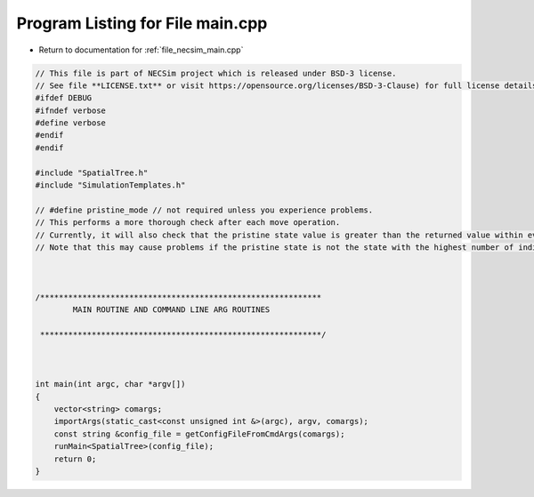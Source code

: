 
.. _program_listing_file_necsim_main.cpp:

Program Listing for File main.cpp
=================================

- Return to documentation for :ref:`file_necsim_main.cpp`

.. code-block:: cpp

   // This file is part of NECSim project which is released under BSD-3 license.
   // See file **LICENSE.txt** or visit https://opensource.org/licenses/BSD-3-Clause) for full license details.
   #ifdef DEBUG
   #ifndef verbose
   #define verbose
   #endif
   #endif
   
   #include "SpatialTree.h"
   #include "SimulationTemplates.h"
   
   // #define pristine_mode // not required unless you experience problems.
   // This performs a more thorough check after each move operation.
   // Currently, it will also check that the pristine state value is greater than the returned value within every map cell.
   // Note that this may cause problems if the pristine state is not the state with the highest number of individuals.
   
   
   
   /************************************************************
           MAIN ROUTINE AND COMMAND LINE ARG ROUTINES
   
    ************************************************************/
   
   
   
   int main(int argc, char *argv[])
   {
       vector<string> comargs;
       importArgs(static_cast<const unsigned int &>(argc), argv, comargs);
       const string &config_file = getConfigFileFromCmdArgs(comargs);
       runMain<SpatialTree>(config_file);
       return 0;
   }
